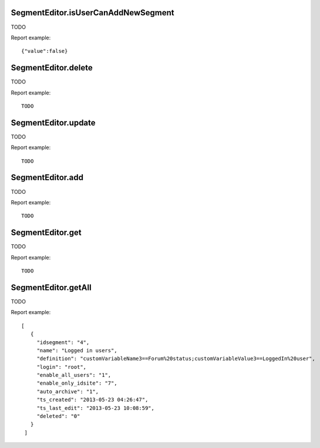 .. highlight:: js
.. default-domain:: js

SegmentEditor.isUserCanAddNewSegment
````````````````````````````````````

TODO

.. function:: SegmentEditor.isUserCanAddNewSegment(idSite)

    :param idSite: TODO
    :returns: TODO

Report example::

    {"value":false}

SegmentEditor.delete
````````````````````

TODO

.. function:: SegmentEditor.delete(idSegment)

    :param idSegment: TODO
    :returns: TODO

Report example::

   TODO

SegmentEditor.update
````````````````````

TODO

.. function:: SegmentEditor.update(idSegment, name, definition, idSite, autoArchive, enabledAllUsers)

    :param idSegment: TODO
    :param name: TODO
    :param definition: TODO
    :param idSite: TODO
    :param autoArchive: TODO
    :param enabledAllUsers: TODO
    :returns: TODO

Report example::

   TODO


SegmentEditor.add
`````````````````

TODO

.. function:: SegmentEditor.add(name, definition, idSite, autoArchive, enabledAllUsers)

    :param name: TODO
    :param definition: TODO
    :param idSite: TODO
    :param autoArchive: TODO
    :param enabledAllUsers: TODO
    :returns: TODO

Report example::

   TODO

SegmentEditor.get
`````````````````

TODO

.. function:: SegmentEditor.get(idSegment)

    :param idSegment: TODO
    :returns: TODO

Report example::

   TODO

SegmentEditor.getAll
````````````````````

TODO

.. function:: SegmentEditor.get(idSite)

    :param idSite: TODO
    :returns: TODO

Report example::

   [
      {
        "idsegment": "4",
        "name": "Logged in users",
        "definition": "customVariableName3==Forum%20status;customVariableValue3==LoggedIn%20user",
        "login": "root",
        "enable_all_users": "1",
        "enable_only_idsite": "7",
        "auto_archive": "1",
        "ts_created": "2013-05-23 04:26:47",
        "ts_last_edit": "2013-05-23 10:08:59",
        "deleted": "0"
      }
    ]
